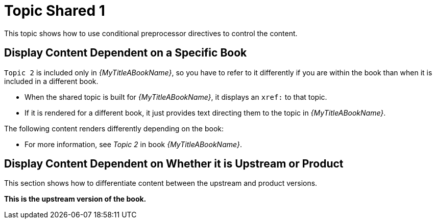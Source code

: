 [[topic-shared-1]]
= Topic Shared 1

This topic shows how to use conditional preprocessor directives to control the content.

== Display Content Dependent on a Specific Book

`Topic 2` is included only in _{MyTitleABookName}_, so you have to refer to it differently if you are within the book than when it is included in a different book.

* When the shared topic is built for _{MyTitleABookName}_, it displays an `xref:` to that topic.
* If it is rendered for a different book, it just provides text directing them to the topic in _{MyTitleABookName}_.

The following content renders differently depending on the book:

// Use an xref: when referring to a topic or section within the same book
ifdef::my-title-a[]
//* Since this topic is in book _{MyTitleABookName}_, see xref:topic-shared-2[Topic Shared 2] in this book.
TODO: improve this text and make it more exemplary of...something.
endif::[]

// Use text or an external link when referring to a topic or section not defined within the book
ifndef::my-title-a[]
* For more information, see _Topic 2_ in book _{MyTitleABookName}_.
endif::[]

// Add text only for MyTitleABookName
ifdef::my-title-a[]
* This is content only for book _{MyTitleABookName}_.
endif::[]

// Add text only for MyTitleBBookName
ifdef::my-title-b[]
* This is content only for book _{MyTitleBBookName}_.
endif::[]

// Add text only for MyTitleCBookName
ifdef::my-title-c[]
* This is content only for book _{MyTitleCBookName}_.
endif::[]

== Display Content Dependent on Whether it is Upstream or Product

This section shows how to differentiate content between the upstream and product versions.

ifdef::product-build[]
*This is the product version of the book.*
endif::[]

ifndef::product-build[]
*This is the upstream version of the book.*
endif::[]
